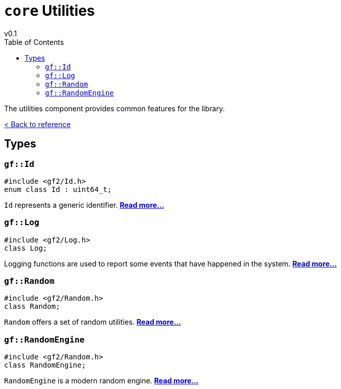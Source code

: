 = `core` Utilities
v0.1
:toc: right
:toclevels: 3
:homepage: https://gamedevframework.github.io/
:stem: latexmath
:source-highlighter: rouge
:source-language: c++
:rouge-style: thankful_eyes
:sectanchors:
:xrefstyle: full
:nofooter:
:docinfo: shared-head
:icons: font

The utilities component provides common features for the library.

xref:reference.adoc[< Back to reference]

== Types

[#_id]
=== `gf::Id`

[source]
----
#include <gf2/Id.h>
enum class Id : uint64_t;
----

`Id` represents a generic identifier. xref:Id.adoc[*Read more...*]

[#_log]
=== `gf::Log`

[source]
----
#include <gf2/Log.h>
class Log;
----

Logging functions are used to report some events that have happened in the system. xref:Log.adoc[*Read more...*]

[#_random]
=== `gf::Random`

[source]
----
#include <gf2/Random.h>
class Random;
----

`Random` offers a set of random utilities. xref:Random.adoc[*Read more...*]

[#_random_engine]
=== `gf::RandomEngine`

[source]
----
#include <gf2/Random.h>
class RandomEngine;
----

`RandomEngine` is a modern random engine. xref:RandomEngine.adoc[*Read more...*]
